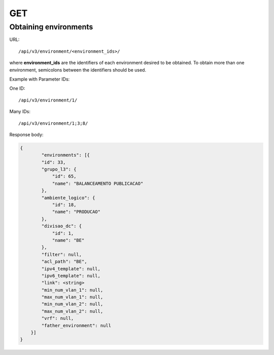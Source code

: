 GET
###

Obtaining environments
**********************

.. TODO Ver o response body

URL::

    /api/v3/environment/<environment_ids>/

where **environment_ids** are the identifiers of each environment desired to be obtained. To obtain more than one environment, semicolons between the identifiers should be used.

Example with Parameter IDs:

One ID::

    /api/v3/environment/1/

Many IDs::

    /api/v3/environment/1;3;8/

Response body:

.. code-block:: json

    {
	    "environments": [{
            "id": 33,
            "grupo_l3": {
                "id": 65,
                "name": "BALANCEAMENTO PUBLICACAO"
            },
            "ambiente_logico": {
                "id": 18,
                "name": "PRODUCAO"
            },
            "divisao_dc": {
                "id": 1,
                "name": "BE"
            },
            "filter": null,
            "acl_path": "BE",
            "ipv4_template": null,
            "ipv6_template": null,
            "link": <string>
            "min_num_vlan_1": null,
            "max_num_vlan_1": null,
            "min_num_vlan_2": null,
            "max_num_vlan_2": null,
            "vrf": null,
            "father_environment": null
        }]
    }

